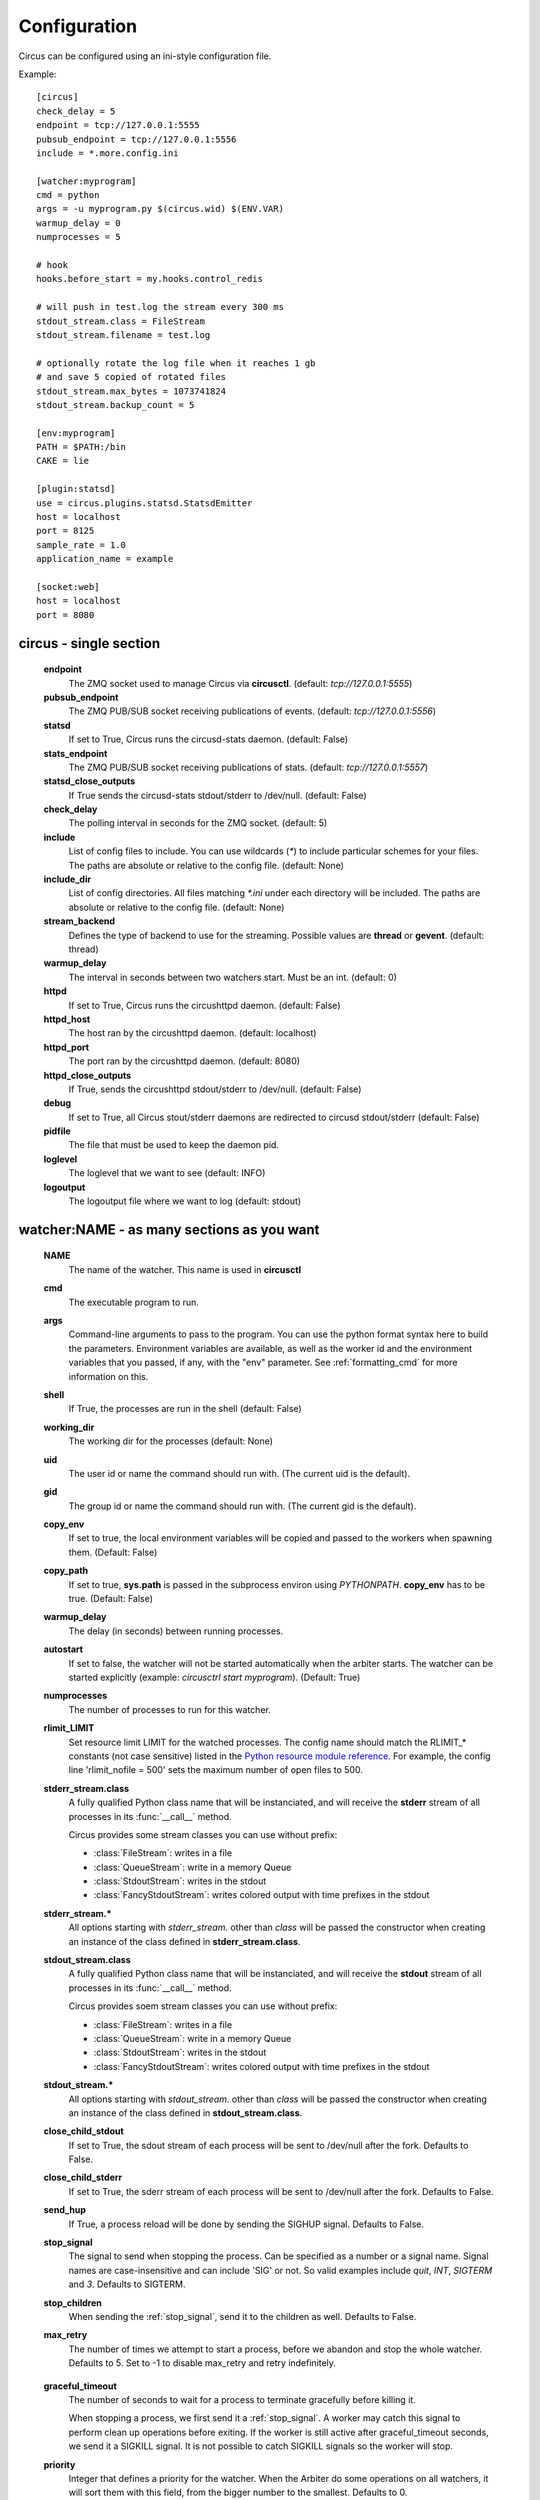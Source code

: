 Configuration
#############

Circus can be configured using an ini-style configuration file.

Example::

    [circus]
    check_delay = 5
    endpoint = tcp://127.0.0.1:5555
    pubsub_endpoint = tcp://127.0.0.1:5556
    include = *.more.config.ini

    [watcher:myprogram]
    cmd = python
    args = -u myprogram.py $(circus.wid) $(ENV.VAR)
    warmup_delay = 0
    numprocesses = 5

    # hook
    hooks.before_start = my.hooks.control_redis

    # will push in test.log the stream every 300 ms
    stdout_stream.class = FileStream
    stdout_stream.filename = test.log

    # optionally rotate the log file when it reaches 1 gb
    # and save 5 copied of rotated files
    stdout_stream.max_bytes = 1073741824
    stdout_stream.backup_count = 5

    [env:myprogram]
    PATH = $PATH:/bin
    CAKE = lie

    [plugin:statsd]
    use = circus.plugins.statsd.StatsdEmitter
    host = localhost
    port = 8125
    sample_rate = 1.0
    application_name = example

    [socket:web]
    host = localhost
    port = 8080


circus - single section
=======================
    **endpoint**
        The ZMQ socket used to manage Circus via **circusctl**.
        (default: *tcp://127.0.0.1:5555*)
    **pubsub_endpoint**
        The ZMQ PUB/SUB socket receiving publications of events.
        (default: *tcp://127.0.0.1:5556*)
    **statsd**
        If set to True, Circus runs the circusd-stats daemon. (default: False)
    **stats_endpoint**
        The ZMQ PUB/SUB socket receiving publications of stats.
        (default: *tcp://127.0.0.1:5557*)
    **statsd_close_outputs**
        If True sends the circusd-stats stdout/stderr to /dev/null.
        (default: False)
    **check_delay**
        The polling interval in seconds for the ZMQ socket. (default: 5)
    **include**
        List of config files to include. You can use wildcards
        (`*`) to include particular schemes for your files. The paths are
        absolute or relative to the config file. (default: None)
    **include_dir**
        List of config directories. All files matching `*.ini` under each
        directory will be included. The paths are absolute or relative to the
        config file. (default: None)
    **stream_backend**
        Defines the type of backend to use for the streaming. Possible
        values are **thread** or **gevent**. (default: thread)
    **warmup_delay**
        The interval in seconds between two watchers start. Must be an int. (default: 0)
    **httpd**
        If set to True, Circus runs the circushttpd daemon. (default: False)
    **httpd_host**
        The host ran by the circushttpd daemon. (default: localhost)
    **httpd_port**
        The port ran by the circushttpd daemon. (default: 8080)
    **httpd_close_outputs**
        If True, sends the circushttpd stdout/stderr to /dev/null.
        (default: False)
    **debug**
        If set to True, all Circus stout/stderr daemons are redirected to circusd
        stdout/stderr (default: False)
    **pidfile**
        The file that must be used to keep the daemon pid.
    **loglevel**
        The loglevel that we want to see (default: INFO)
    **logoutput**
        The logoutput file where we want to log (default: stdout)


watcher:NAME - as many sections as you want
===========================================
    **NAME**
        The name of the watcher. This name is used in **circusctl**
    **cmd**
        The executable program to run.
    **args**
        Command-line arguments to pass to the program. You can use the python
        format syntax here to build the parameters. Environment variables are
        available, as well as the worker id and the environment variables that
        you passed, if any, with the "env" parameter. See
        :ref:`formatting_cmd` for more information on this.
    **shell**
        If True, the processes are run in the shell (default: False)
    **working_dir**
        The working dir for the processes (default: None)
    **uid**
        The user id or name the command should run with.
        (The current uid is the default).
    **gid**
        The group id or name the command should run
        with. (The current gid is the default).
    **copy_env**
        If set to true, the local environment variables will be copied and
        passed to the workers when spawning them. (Default: False)
    **copy_path**
        If set to true, **sys.path** is passed in the subprocess environ
        using *PYTHONPATH*. **copy_env** has to be true.
        (Default: False)
    **warmup_delay**
        The delay (in seconds) between running processes.
    **autostart**
        If set to false, the watcher will not be started automatically
        when the arbiter starts. The watcher can be started explicitly
        (example: `circusctrl start myprogram`). (Default: True)
    **numprocesses**
        The number of processes to run for this watcher.
    **rlimit_LIMIT**
        Set resource limit LIMIT for the watched processes. The
        config name should match the RLIMIT_* constants (not case
        sensitive) listed in the `Python resource module reference
        <http://docs.python.org/library/resource.html#resource-limits>`_.
        For example, the config line 'rlimit_nofile = 500' sets the maximum
        number of open files to 500.
    **stderr_stream.class**
        A fully qualified Python class name that will be instanciated, and
        will receive the **stderr** stream of all processes in its
        :func:`__call__` method.

        Circus provides some stream classes you can use without prefix:

        - :class:`FileStream`: writes in a file
        - :class:`QueueStream`: write in a memory Queue
        - :class:`StdoutStream`: writes in the stdout
        - :class:`FancyStdoutStream`: writes colored output with time prefixes in the stdout

    **stderr_stream.***
        All options starting with *stderr_stream.* other than *class* will
        be passed the constructor when creating an instance of the
        class defined in **stderr_stream.class**.
    **stdout_stream.class**
        A fully qualified Python class name that will be instanciated, and
        will receive the **stdout** stream of all processes in its
        :func:`__call__` method.

        Circus provides soem stream classes you can use without prefix:

        - :class:`FileStream`: writes in a file
        - :class:`QueueStream`: write in a memory Queue
        - :class:`StdoutStream`: writes in the stdout
        - :class:`FancyStdoutStream`: writes colored output with time prefixes in the stdout

    **stdout_stream.***
        All options starting with *stdout_stream.* other than *class* will
        be passed the constructor when creating an instance of the
        class defined in **stdout_stream.class**.

    **close_child_stdout**
        If set to True, the sdout stream of each process will be sent to
        /dev/null after the fork. Defaults to False.

    **close_child_stderr**
        If set to True, the sderr stream of each process will be sent to
        /dev/null after the fork. Defaults to False.

    **send_hup**
        If True, a process reload will be done by sending the SIGHUP signal.
        Defaults to False.

    **stop_signal**
        The signal to send when stopping the process. Can be specified as a
        number or a signal name. Signal names are case-insensitive and can
        include 'SIG' or not. So valid examples include `quit`, `INT`,
        `SIGTERM` and `3`.
        Defaults to SIGTERM.

    **stop_children**
        When sending the :ref:`stop_signal`, send it to the children as well.
        Defaults to False.

    **max_retry**
        The number of times we attempt to start a process, before
        we abandon and stop the whole watcher. Defaults to 5.
        Set to -1 to disable max_retry and retry indefinitely.

.. _graceful_timeout:

    **graceful_timeout**
        The number of seconds to wait for a process to terminate gracefully
        before killing it.

        When stopping a process, we first send it a :ref:`stop_signal`. A worker
        may catch this signal to perform clean up operations before exiting.
        If the worker is still active after graceful_timeout seconds, we send
        it a SIGKILL signal.  It is not possible to catch SIGKILL signals so
        the worker will stop.

    **priority**
        Integer that defines a priority for the watcher. When the
        Arbiter do some operations on all watchers, it will sort them
        with this field, from the bigger number to the smallest.
        Defaults to 0.

    **singleton**
        If set to True, this watcher will have at the most one process.
        Defaults to False.

    **use_sockets**
        If set to True, this watcher will be able to access defined sockets
        via their file descriptors. If False, all parent fds are closed
        when the child process is forked. Defaults to False.

    **max_age**
        If set then the process will be restarted sometime after max_age
        seconds. This is useful when processes deal with pool of connectors:
        restarting processes improves the load balancing. Defaults to being
        disabled.

    **max_age_variance**
        If max_age is set then the process will live between max_age and
        max_age + random(0, max_age_variance) seconds. This avoids restarting
        all processes for a watcher at once. Defaults to 30 seconds.

    **on_demand**
        If set to True, the processes will be started only after the first
        connection to one of the configured sockets (see below). If a restart
        is needed, it will be only triggered at the next socket event.

    **hooks.***
        Available hooks: **before_start**, **before_spawn**, **after_start**,
        **before_stop**, **after_stop**, **before_signal**, **after_signal**

        Define callback functions that hook into the watcher startup/shutdown process.

        If the hook returns **False** and if the hook is one of
        **before_start**, **before_spawn** or  **after_start**, the startup
        will be aborted.

        If the hook is **before_signal** and returns **False**, then the
        corresponding signal will not be sent (except SIGKILL which is always
        sent)

        Notice that a hook that fails during the stopping process will not
        abort it.

        The callback definition can be followed by a boolean flag separated by a
        comma. When the flag is set to **true**, any error occuring in the
        hook will be ignored. If set to **false** (the default), the hook
        will return **False**.

        More on :ref:`hooks`.

    **virtualenv**
        When provided, points to the root of a Virtualenv directory. The
        watcher will scan the local **site-packages** and loads its content
        into the execution environment. Must be used with **copy_env** set
        to True. Defaults to None.

    **respawn**
        If set to False, the processes handled by a watcher will not be
        respawned automatically. (default: True)



socket:NAME - as many sections as you want
==========================================
    **host**
        The host of the socket. Defaults to 'localhost'
    **port**
        The port. Defaults to 8080.
    **family**
        The socket family. Can be 'AF_UNIX', 'AF_INET' or 'AF_INET6'.
        Defaults to 'AF_INET'.
    **type**
        The socket type. Can be 'SOCK_STREAM', 'SOCK_DGRAM', 'SOCK_RAW',
        'SOCK_RDM' or 'SOCK_SEQPACKET'. Defaults to 'SOCK_STREAM'.
    **interface**
        When provided a network interface name like 'eth0', binds the socket
        to that particular device so that only packets received from that
        particular interface are processed by the socket.
        This can be used for example to limit which device to bind when
        binding on IN_ADDR_ANY (0.0.0.0) or IN_ADDR_BROADCAST
        (255.255.255.255). Note that this only works for some socket types,
        particularly AF_INET sockets.
    **path**
        When provided a path to a file that will be used as a unix socket
        file. If a path is provided, **family** is forced to AF_UNIX and
        **host** and **port** are ignored.
    **umask**
        When provided, sets the umask that will be used to create an
        AF_UNIX socket. For example, `umask=000` will produce a socket with
        permission `777`.


Once a socket is created, the *${circus.sockets.NAME}* string can be used in the
command (`cmd` or `args`) of a watcher. Circus will replace it by the FD value. The watcher must also
have `use_sockets` set to `True` otherwise the socket will have been closed and
you will get errors when the watcher tries to use it.

Example::

    [watcher:webworker]
    cmd = chaussette --fd $(circus.sockets.webapp) chaussette.util.bench_app
    use_sockets = True

    [socket:webapp]
    host = 127.0.0.1
    port = 8888


plugin:NAME - as many sections as you want
==========================================
    **use**
        The fully qualified name that points to the plugin class.
    **anything else**
        Every other key found in the section is passed to the
        plugin constructor in the **config** mapping.

        You can use all the watcher options, since a plugin is
        started like a watcher.

Circus comes with a few pre-shipped :ref:`plugins <plugins>` but you can also extend them easily by :ref:`developing your own <develop_plugins>`.


env or env[:WATCHERS] - as many sections as you want
====================================================
    **anything**
        The name of an environment variable to assign value to.
        bash style environment substitutions are supported.
        for example, append /bin to `PATH` 'PATH = $PATH:/bin'

Section responsible for delivering environment variable to run processes.

Example::

    [watcher:worker1]
    cmd = ping 127.0.0.1

    [watcher:worker2]
    cmd = ping 127.0.0.1

    [env]
    CAKE = lie

The variable `CAKE` will propagated to all watchers defined in config file.

WATCHERS can be a comma separated list of watcher sections to apply this environment to.
if multiple env sections match a watcher, they will be combine in the order they appear in the configuration file.
later entries will take precedence.

Example::

    [watcher:worker1]
    cmd = ping 127.0.0.1

    [watcher:worker2]
    cmd = ping 127.0.0.1

    [env:worker1,worker2]
    PATH = /bin

    [env:worker1]
    PATH = $PATH

    [env:worker2]
    CAKE = lie

`worker1` will be run with PATH = $PATH (expanded from the environment circusd was run in)
`worker2` will be run with PATH = /bin and CAKE = lie

It's possible to use wildcards as well.

Example::

    [watcher:worker1]
    cmd = ping 127.0.0.1

    [watcher:worker2]
    cmd = ping 127.0.0.1

    [env:worker*]
    PATH = /bin


Both `worker1` and `worker2` will be run with PATH = /bin


Using environment variables
===========================

When writing your configuration file, you can use environment
variables defined in the *env* section or in *os.environ* itself.

You just have to use the *circus.env.* prefix.

Example::

    [watcher:worker1]
    cmd = $(circus.env.shell)

    [watcher:worker2]
    baz = $(circus.env.user)
    bar = $(circus.env.yeah)
    sup = $(circus.env.oh)

    [socket:socket1]
    port = $(circus.env.port)

    [plugin:plugin1]
    use = some.path
    parameter1 = $(circus.env.plugin_param)

    [env]
    yeah = boo

    [env:worker2]
    oh = ok

If a variable is defined in several places, the most specialized
value has precedence: a variable defined in *env:XXX* will override
a variable defined in *env*, which will override a variable
defined in *os.environ*.

environment substitutions can be used in any section of the configuration
in any section variable.


.. _formatting_cmd:

Formatting the commands and arguments with dynamic variables
============================================================

As you may have seen, it is possible to pass some information that are computed
dynamically when running the processes. Among other things, you can get the
worker id (WID) and all the options that are passed to the :class:`Process`.
Additionally, it is possible to access the options passed to the
:class:`Watcher` which instanciated the process.

.. note::

   The worker id is different from the process id. It's a unique value,
   starting at 1, which is only unique for the watcher.

For instance, if you want to access some variables that are contained in the
environment, you would need to do it with a setting like this::

    cmd = "make-me-a-coffee --sugar $(CIRCUS.ENV.SUGAR_AMOUNT)"

This works with both `cmd` and `args`.

**Important**:

- All variables are prefixed with `circus.`
- The replacement is case insensitive.

Stream configuration
====================

Simple stream class like `QueueStream` and `StdoutStream` don't have
specific attributes but some other stream class may have some:


FileStream
::::::::::

    **filename**
        The file path where log will be written.

    **time_format**
        The strftime format that will be used to prefix each time with a timestamp.
        By default they will be not prefixed.

        i.e: %Y-%m-%d %H:%M:%S

    **max_bytes**
        The max size of the log file before a new file is started.
        If not provided, the file is not rolled over.

    **backup_count**
        The number of log files that will be kept
        By default backup_count is null.


.. note::

    Rollover occurs whenever the current log file is nearly max_bytes in
    length. If backup_count is >= 1, the system will successively create
    new files with the same pathname as the base file, but with extensions
    ".1", ".2" etc. appended to it. For example, with a backup_count of 5
    and a base file name of "app.log", you would get "app.log",
    "app.log.1", "app.log.2", ... through to "app.log.5". The file being
    written to is always "app.log" - when it gets filled up, it is closed
    and renamed to "app.log.1", and if files "app.log.1", "app.log.2" etc.
    exist, then they are renamed to "app.log.2", "app.log.3" etc.
    respectively.

Example::

    [watcher:myprogram]
    cmd = python -m myapp.server

    stdout_stream.class = FileStream
    stdout_stream.filename = test.log
    stdout_stream.time_format = %Y-%m-%d %H:%M:%S
    stdout_stream.max_bytes = 1073741824
    stdout_stream.backup_count = 5


FancyStdoutStram
::::::::::::::::

    **color**
        The name of an ascii color:
            - red
            - green
            - yellow
            - blue
            - magenta
            - cyan
            - white

    **time_format**
        The strftime format that each line will be prefixed with.

        Default to: %Y-%m-%d %H:%M:%S

Example::

    [watcher:myprogram]
    cmd = python -m myapp.server
    stdout_stream.class = FancyStdoutStream
    stdout_stream.color = green
    stdout_stream.time_format = %Y/%m/%d | %H:%M:%S

